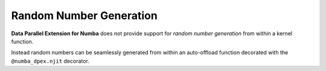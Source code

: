 Random Number Generation
========================

**Data Parallel Extension for Numba** does not provide support for *random number generation*
from within a kernel function.

Instead random numbers can be seamlessly generated from within an auto-offload function
decorated with the ``@numba_dpex.njit`` decorator.
